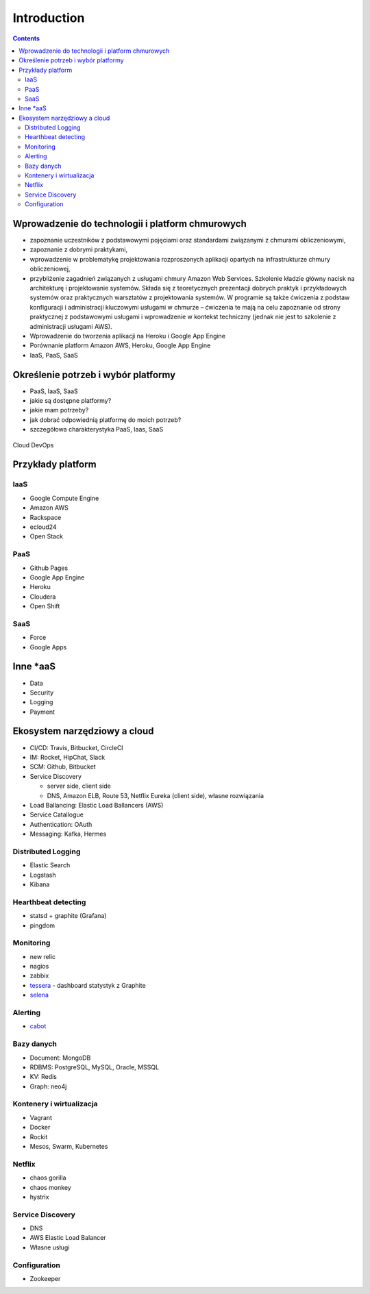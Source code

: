 Introduction
============

.. contents::

Wprowadzenie do technologii i platform chmurowych
-------------------------------------------------
- zapoznanie uczestników z podstawowymi pojęciami oraz standardami związanymi z chmurami obliczeniowymi,
- zapoznanie z dobrymi praktykami,
- wprowadzenie w problematykę projektowania rozproszonych aplikacji opartych na infrastrukturze chmury obliczeniowej,
- przybliżenie zagadnień związanych z usługami chmury Amazon Web Services. Szkolenie kładzie główny nacisk na architekturę i projektowanie systemów. Składa się z teoretycznych prezentacji dobrych praktyk i przykładowych systemów oraz praktycznych warsztatów z projektowania systemów. W programie są także ćwiczenia z podstaw konfiguracji i administracji kluczowymi usługami w chmurze – ćwiczenia te mają na celu zapoznanie od strony praktycznej z podstawowymi usługami i wprowadzenie w kontekst techniczny (jednak nie jest to szkolenie z administracji usługami AWS).
- Wprowadzenie do tworzenia aplikacji na Heroku i Google App Engine
- Porównanie platform Amazon AWS, Heroku, Google App Engine
- IaaS, PaaS, SaaS

Określenie potrzeb i wybór platformy
------------------------------------
-  PaaS, IaaS, SaaS
-  jakie są dostępne platformy?
-  jakie mam potrzeby?
-  jak dobrać odpowiednią platformę do moich potrzeb?
-  szczegółowa charakterystyka PaaS, Iaas, SaaS

.. figure:: img/cloud-devops.png
    :scale: 50%
    :align: center

    Cloud DevOps

Przykłady platform
------------------

IaaS
^^^^
-  Google Compute Engine
-  Amazon AWS
-  Rackspace
-  ecloud24
-  Open Stack

PaaS
^^^^
-  Github Pages
-  Google App Engine
-  Heroku
-  Cloudera
-  Open Shift

SaaS
^^^^
- Force
- Google Apps

Inne \*aaS
----------
-  Data
-  Security
-  Logging
-  Payment


Ekosystem narzędziowy a cloud
-----------------------------
-  CI/CD: Travis, Bitbucket, CircleCI
-  IM: Rocket, HipChat, Slack
-  SCM: Github, Bitbucket
-  Service Discovery

   -  server side, client side
   -  DNS, Amazon ELB, Route 53, Netflix Eureka (client side), własne
      rozwiązania

-  Load Ballancing: Elastic Load Ballancers (AWS)
-  Service Catallogue
-  Authentication: OAuth
-  Messaging: Kafka, Hermes

Distributed Logging
^^^^^^^^^^^^^^^^^^^
-  Elastic Search
-  Logstash
-  Kibana

Hearthbeat detecting
^^^^^^^^^^^^^^^^^^^^
- statsd + graphite (Grafana)
- pingdom

Monitoring
^^^^^^^^^^
- new relic
- nagios
- zabbix
- `tessera <http://tessera-metrics.github.io/tessera/>`_ - dashboard statystyk z Graphite
- `selena <https://github.com/allegro/selena>`_

Alerting
^^^^^^^^
- `cabot <http://cabotapp.com>`_

Bazy danych
^^^^^^^^^^^
-  Document: MongoDB
-  RDBMS: PostgreSQL, MySQL, Oracle, MSSQL
-  KV: Redis
-  Graph: neo4j

Kontenery i wirtualizacja
^^^^^^^^^^^^^^^^^^^^^^^^^
-  Vagrant
-  Docker
-  Rockit
-  Mesos, Swarm, Kubernetes

Netflix
^^^^^^^
-  chaos gorilla
-  chaos monkey
-  hystrix

Service Discovery
^^^^^^^^^^^^^^^^^
-  DNS
-  AWS Elastic Load Balancer
-  Własne usługi

Configuration
^^^^^^^^^^^^^
-  Zookeeper
